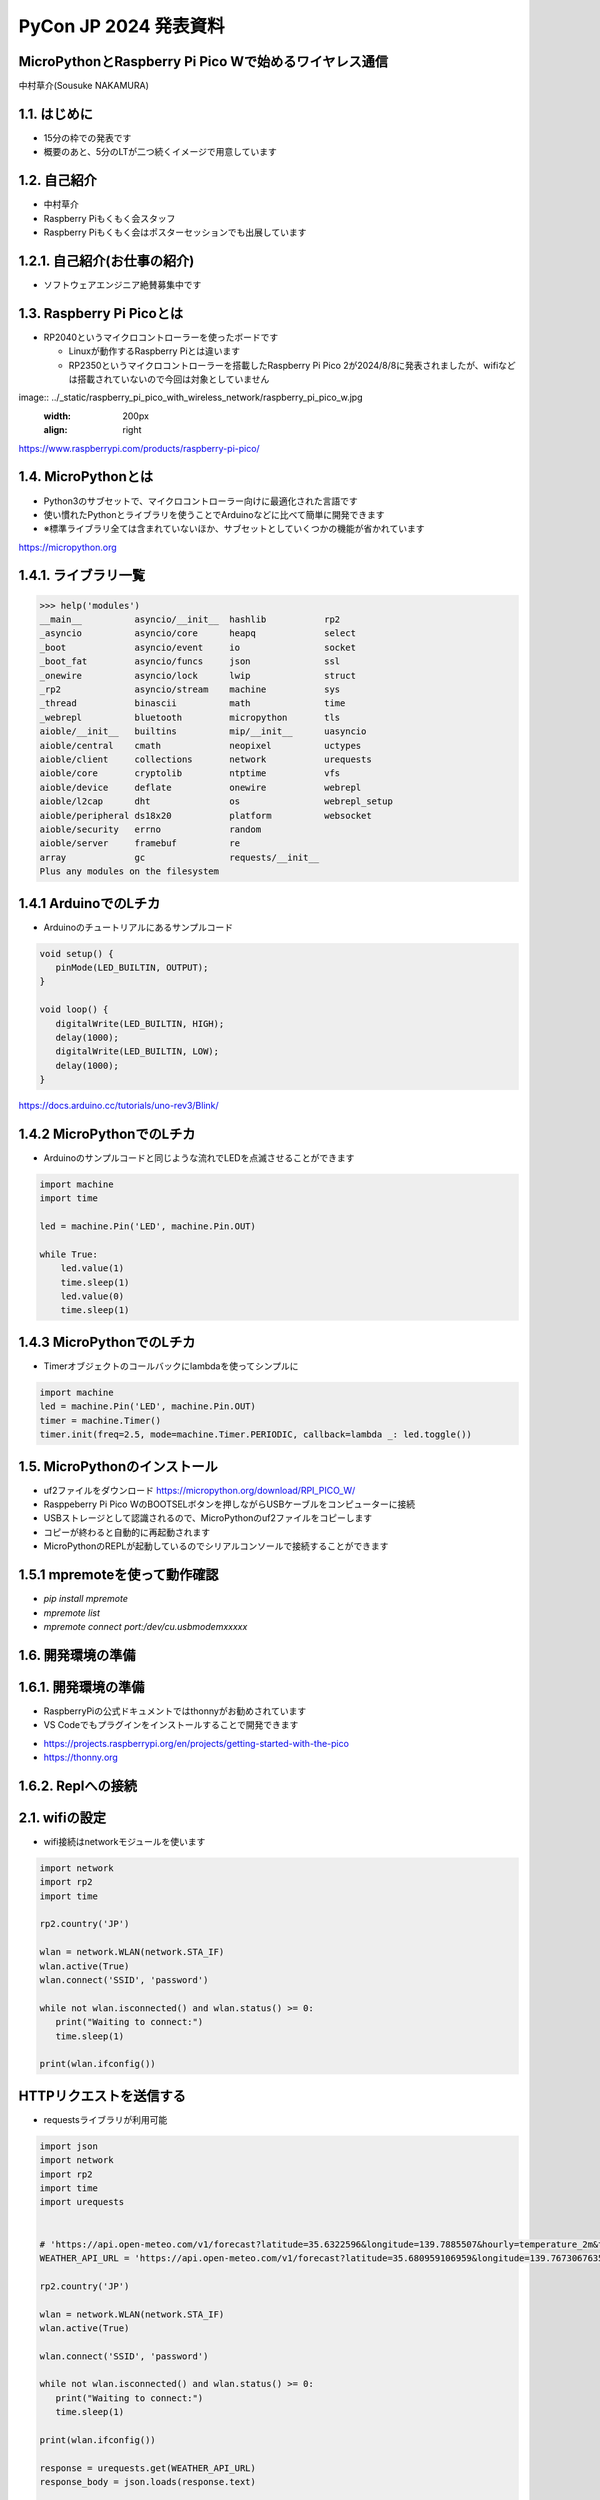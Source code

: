 .. meta::
   :description: raspberry pi pico with wireless network
   :keywords: raspberry_pi_pico, wireless_network, micropython


============================================================
PyCon JP 2024 発表資料
============================================================

MicroPythonとRaspberry Pi Pico Wで始めるワイヤレス通信
------------------------------------------------------------
中村草介(Sousuke NAKAMURA)

1.1. はじめに
--------------------
+ 15分の枠での発表です
+ 概要のあと、5分のLTが二つ続くイメージで用意しています

1.2. 自己紹介
----------------------
+ 中村草介
+ Raspberry Piもくもく会スタッフ
+ Raspberry Piもくもく会はポスターセッションでも出展しています

.. image:: ../_static/raspberry_pi_pico_with_wireless_network/75330.jpeg
   :width: 160px
   :align: right

1.2.1. 自己紹介(お仕事の紹介)
--------------------------------------------

+ ソフトウェアエンジニア絶賛募集中です

.. image:: https://urbanx-tech.com/wp-content/uploads/2022/08/cropped-Logo@3x.png
   :width: 172px
   :align: center

1.3. Raspberry Pi Picoとは
--------------------------------------------
+ RP2040というマイクロコントローラーを使ったボードです

  + Linuxが動作するRaspberry Piとは違います
  + RP2350というマイクロコントローラーを搭載したRaspberry Pi Pico 2が2024/8/8に発表されましたが、wifiなどは搭載されていないので今回は対象としていません

image:: ../_static/raspberry_pi_pico_with_wireless_network/raspberry_pi_pico_w.jpg
   :width: 200px
   :align: right

https://www.raspberrypi.com/products/raspberry-pi-pico/


1.4. MicroPythonとは
--------------------------------------------
+ Python3のサブセットで、マイクロコントローラー向けに最適化された言語です
+ 使い慣れたPythonとライブラリを使うことでArduinoなどに比べて簡単に開発できます
+ ※標準ライブラリ全ては含まれていないほか、サブセットとしていくつかの機能が省かれています

https://micropython.org


1.4.1. ライブラリ一覧
--------------------------------------------

.. code-block:: python

   >>> help('modules')
   __main__          asyncio/__init__  hashlib           rp2
   _asyncio          asyncio/core      heapq             select
   _boot             asyncio/event     io                socket
   _boot_fat         asyncio/funcs     json              ssl
   _onewire          asyncio/lock      lwip              struct
   _rp2              asyncio/stream    machine           sys
   _thread           binascii          math              time
   _webrepl          bluetooth         micropython       tls
   aioble/__init__   builtins          mip/__init__      uasyncio
   aioble/central    cmath             neopixel          uctypes
   aioble/client     collections       network           urequests
   aioble/core       cryptolib         ntptime           vfs
   aioble/device     deflate           onewire           webrepl
   aioble/l2cap      dht               os                webrepl_setup
   aioble/peripheral ds18x20           platform          websocket
   aioble/security   errno             random
   aioble/server     framebuf          re
   array             gc                requests/__init__
   Plus any modules on the filesystem

1.4.1 ArduinoでのLチカ
--------------------------------------------
+ Arduinoのチュートリアルにあるサンプルコード

.. code-block:: arduino

   void setup() {
      pinMode(LED_BUILTIN, OUTPUT);
   }

   void loop() {
      digitalWrite(LED_BUILTIN, HIGH);
      delay(1000);
      digitalWrite(LED_BUILTIN, LOW);
      delay(1000);
   }

https://docs.arduino.cc/tutorials/uno-rev3/Blink/

1.4.2 MicroPythonでのLチカ
--------------------------------------------
+ Arduinoのサンプルコードと同じような流れでLEDを点滅させることができます

.. code-block:: python

   import machine
   import time

   led = machine.Pin('LED', machine.Pin.OUT)

   while True:
       led.value(1)
       time.sleep(1)
       led.value(0)
       time.sleep(1)

1.4.3 MicroPythonでのLチカ
--------------------------------------------
+ Timerオブジェクトのコールバックにlambdaを使ってシンプルに

.. code-block:: python

   import machine
   led = machine.Pin('LED', machine.Pin.OUT)
   timer = machine.Timer()
   timer.init(freq=2.5, mode=machine.Timer.PERIODIC, callback=lambda _: led.toggle())


1.5. MicroPythonのインストール
--------------------------------------------

+ uf2ファイルをダウンロード https://micropython.org/download/RPI_PICO_W/
+ Rasppeberry Pi Pico WのBOOTSELボタンを押しながらUSBケーブルをコンピューターに接続
+ USBストレージとして認識されるので、MicroPythonのuf2ファイルをコピーします
+ コピーが終わると自動的に再起動されます
+ MicroPythonのREPLが起動しているのでシリアルコンソールで接続することができます

1.5.1 mpremoteを使って動作確認
--------------------------------------------
+ `pip install mpremote`
+ `mpremote list`
+ `mpremote connect port:/dev/cu.usbmodemxxxxx`

1.6. 開発環境の準備
--------------------------------------------


1.6.1. 開発環境の準備
--------------------------------------------
+ RaspberryPiの公式ドキュメントではthonnyがお勧めされています
+ VS Codeでもプラグインをインストールすることで開発できます

.. image:: ../_static/raspberry_pi_pico_with_wireless_network/thonny.png
   :width: 400px
   :align: center

+ https://projects.raspberrypi.org/en/projects/getting-started-with-the-pico
+ https://thonny.org


1.6.2. Replへの接続
--------------------------------------------


2.1. wifiの設定
--------------------------------------------

+ wifi接続はnetworkモジュールを使います

.. code-block:: python

   import network
   import rp2
   import time

   rp2.country('JP')

   wlan = network.WLAN(network.STA_IF)
   wlan.active(True)
   wlan.connect('SSID', 'password')

   while not wlan.isconnected() and wlan.status() >= 0:
      print("Waiting to connect:")
      time.sleep(1)

   print(wlan.ifconfig())

HTTPリクエストを送信する
--------------------------------------------

+ requestsライブラリが利用可能

.. code-block:: python

   import json
   import network
   import rp2
   import time
   import urequests


   # 'https://api.open-meteo.com/v1/forecast?latitude=35.6322596&longitude=139.7885507&hourly=temperature_2m&timezone=Asia%2FTokyo&forecast_days=1&models=jma_seamless'
   WEATHER_API_URL = 'https://api.open-meteo.com/v1/forecast?latitude=35.680959106959&longitude=139.76730676352&current=temperature_2m,wind_speed_10m'

   rp2.country('JP')

   wlan = network.WLAN(network.STA_IF)
   wlan.active(True)

   wlan.connect('SSID', 'password')

   while not wlan.isconnected() and wlan.status() >= 0:
      print("Waiting to connect:")
      time.sleep(1)

   print(wlan.ifconfig())

   response = urequests.get(WEATHER_API_URL)
   response_body = json.loads(response.text)

   print(f"temperature_2m:{response_body['current']['temperature_2m']}")
   print(f"wind_speed_10m:{response_body['current']['wind_speed_10m']}")

   wlan.disconnect()


HTTPサーバーを立てたい
--------------------------------------------
.. code:: 

  添付されている標準モジュールの一覧
  Positional-only Parameters
  array
  builtins
  json
  os
  random
  struct
  sys

+ httpモジュールがないのでhttp.serverモジュールもない
+ urllibモジュールもないのでurllib.parseなど便利なモジュールが使えない
+ https://docs.micropython.org/en/latest/genrst/index.html

簡易的なHTTPサーバーを実装する
--------------------------------------------


bluetooth
--------------------------------------------

aioble
https://github.com/micropython/micropython-lib/tree/master/micropython/bluetooth/aioble

アドバタイズ
GATT



https://github.com/Heerkog/MicroPythonBLEHID



wifiからのhttpリクエストでBluetoothを操作する




